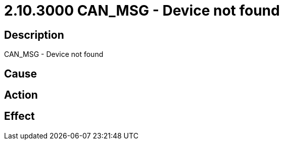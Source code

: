 = 2.10.3000 CAN_MSG - Device not found
:imagesdir: img

== Description
CAN_MSG - Device not found

== Cause
 

== Action
 

== Effect
 

